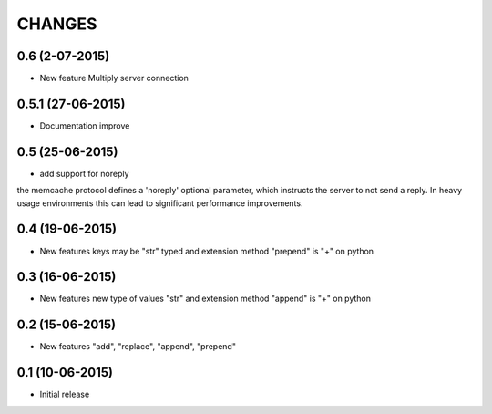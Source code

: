 CHANGES
========

0.6 (2-07-2015)
---------------

- New feature Multiply server connection

0.5.1 (27-06-2015)
------------------

- Documentation improve

0.5 (25-06-2015)
----------------

- add support for noreply

the memcache protocol defines a 'noreply' optional parameter, which
instructs the server to not send a reply. In heavy usage environments
this can lead to significant performance improvements.

0.4 (19-06-2015)
----------------

- New features keys may be "str" typed and extension method "prepend" is "+" on python

0.3 (16-06-2015)
----------------

- New features new type of values "str" and extension method "append" is "+" on python

0.2 (15-06-2015)
----------------

- New features "add", "replace", "append", "prepend"

0.1 (10-06-2015)
----------------

- Initial release
